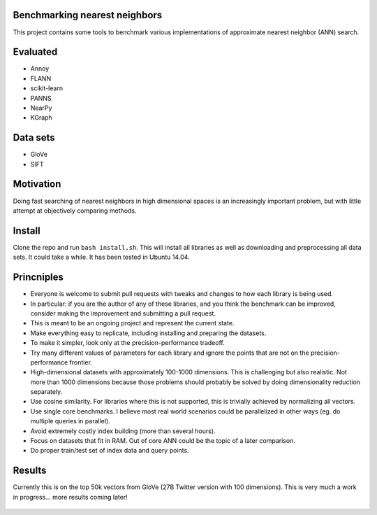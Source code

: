 Benchmarking nearest neighbors
------------------------------

This project contains some tools to benchmark various implementations of approximate nearest neighbor (ANN) search.

Evaluated
---------

* Annoy
* FLANN
* scikit-learn
* PANNS
* NearPy
* KGraph

Data sets
---------

* GloVe
* SIFT

Motivation
----------

Doing fast searching of nearest neighbors in high dimensional spaces is an increasingly important problem, but with little attempt at objectively comparing methods.

Install
-------

Clone the repo and run ``bash install.sh``. This will install all libraries as well as downloading and preprocessing all data sets. It could take a while. It has been tested in Ubuntu 14.04. 

Princniples
-----------

* Everyone is welcome to submit pull requests with tweaks and changes to how each library is being used.
* In particular: if you are the author of any of these libraries, and you think the benchmark can be improved, consider making the improvement and submitting a pull request.
* This is meant to be an ongoing project and represent the current state.
* Make everything easy to replicate, including installing and preparing the datasets.
* To make it simpler, look only at the precision-performance tradeoff.
* Try many different values of parameters for each library and ignore the points that are not on the precision-performance frontier.
* High-dimensional datasets with approximately 100-1000 dimensions. This is challenging but also realistic. Not more than 1000 dimensions because those problems should probably be solved by doing dimensionality reduction separately.
* Use cosine similarity. For libraries where this is not supported, this is trivially achieved by normalizing all vectors.
* Use single core benchmarks. I believe most real world scenarios could be parallelized in other ways (eg. do multiple queries in parallel).
* Avoid extremely costly index building (more than several hours).
* Focus on datasets that fit in RAM. Out of core ANN could be the topic of a later comparison.
* Do proper train/test set of index data and query points.

Results
-------

Currently this is on the top 50k vectors from GloVe (27B Twitter version with 100 dimensions).
This is very much a work in progress... more results coming later!

.. figure:: https://raw.github.com/erikbern/ann-benchmarks/master/plot.png
   :align: center
